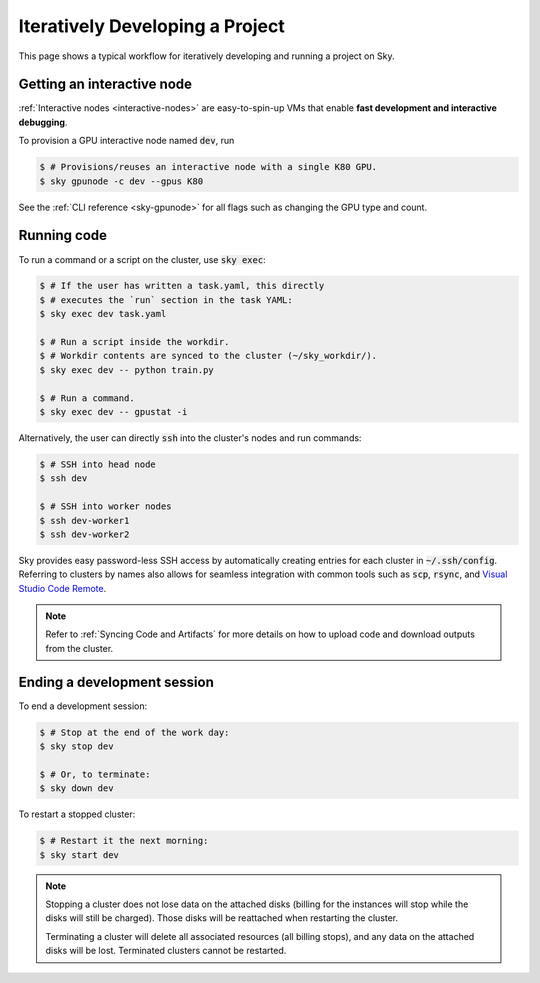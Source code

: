 .. _iter-dev:
Iteratively Developing a Project
====================================

This page shows a typical workflow for iteratively developing and running a
project on Sky.

Getting an interactive node
------------------
:ref:`Interactive nodes <interactive-nodes>` are easy-to-spin-up VMs that enable **fast development and interactive debugging**.

To provision a GPU interactive node named :code:`dev`, run

.. code-block:: console

  $ # Provisions/reuses an interactive node with a single K80 GPU.
  $ sky gpunode -c dev --gpus K80

See the :ref:`CLI reference <sky-gpunode>` for all flags such as changing the GPU type and count.

Running code
--------------------
To run a command or a script on the cluster, use :code:`sky exec`:

.. code-block:: console

  $ # If the user has written a task.yaml, this directly
  $ # executes the `run` section in the task YAML:
  $ sky exec dev task.yaml

  $ # Run a script inside the workdir.
  $ # Workdir contents are synced to the cluster (~/sky_workdir/).
  $ sky exec dev -- python train.py

  $ # Run a command.
  $ sky exec dev -- gpustat -i

Alternatively, the user can directly :code:`ssh` into the cluster's nodes and run commands:

.. code-block:: console

  $ # SSH into head node
  $ ssh dev

  $ # SSH into worker nodes
  $ ssh dev-worker1
  $ ssh dev-worker2

Sky provides easy password-less SSH access by automatically creating entries for each cluster in :code:`~/.ssh/config`.
Referring to clusters by names also allows for seamless integration with common tools
such as :code:`scp`, :code:`rsync`, and `Visual Studio Code Remote
<https://code.visualstudio.com/docs/remote/remote-overview>`_.

.. note::

  Refer to :ref:`Syncing Code and Artifacts` for more details
  on how to upload code and download outputs from the cluster.

Ending a development session
-----------------------------
To end a development session:

.. code-block:: console

  $ # Stop at the end of the work day:
  $ sky stop dev

  $ # Or, to terminate:
  $ sky down dev

To restart a stopped cluster:

.. code-block:: console

  $ # Restart it the next morning:
  $ sky start dev

.. note::

    Stopping a cluster does not lose data on the attached disks (billing for the
    instances will stop while the disks will still be charged).  Those disks
    will be reattached when restarting the cluster.

    Terminating a cluster will delete all associated resources (all billing
    stops), and any data on the attached disks will be lost.  Terminated
    clusters cannot be restarted.
